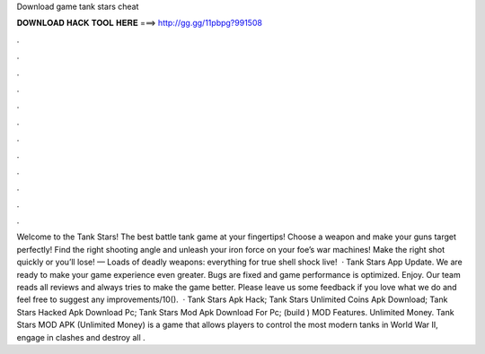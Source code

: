 Download game tank stars cheat

𝐃𝐎𝐖𝐍𝐋𝐎𝐀𝐃 𝐇𝐀𝐂𝐊 𝐓𝐎𝐎𝐋 𝐇𝐄𝐑𝐄 ===> http://gg.gg/11pbpg?991508

.

.

.

.

.

.

.

.

.

.

.

.

Welcome to the Tank Stars! The best battle tank game at your fingertips! Choose a weapon and make your guns target perfectly! Find the right shooting angle and unleash your iron force on your foe’s war machines! Make the right shot quickly or you’ll lose! — Loads of deadly weapons: everything for true shell shock live!  · Tank Stars App Update. We are ready to make your game experience even greater. Bugs are fixed and game performance is optimized. Enjoy. Our team reads all reviews and always tries to make the game better. Please leave us some feedback if you love what we do and feel free to suggest any improvements/10().  · Tank Stars Apk Hack; Tank Stars Unlimited Coins Apk Download; Tank Stars Hacked Apk Download Pc; Tank Stars Mod Apk Download For Pc; (build ) MOD Features. Unlimited Money. Tank Stars MOD APK (Unlimited Money) is a game that allows players to control the most modern tanks in World War II, engage in clashes and destroy all .